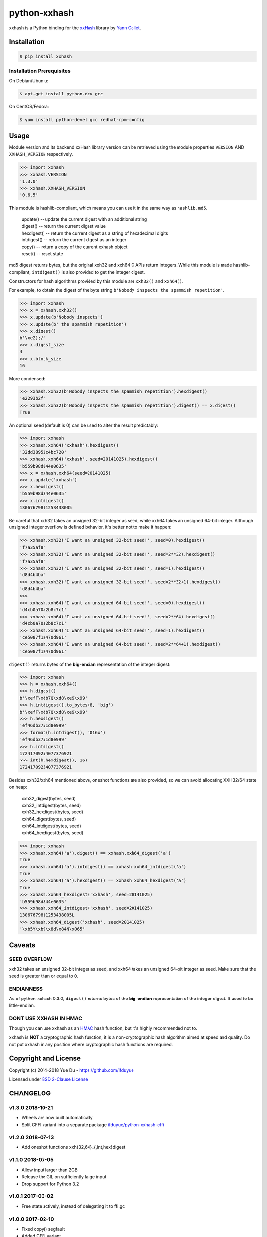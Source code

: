 python-xxhash
=============

.. image:: https://travis-ci.org/ifduyue/python-xxhash.svg?branch=master
    :target: https://travis-ci.org/ifduyue/python-xxhash
    :alt: Travis CI Build Status

.. image:: https://ci.appveyor.com/api/projects/status/f9wv1dhgnoiyuhtd/branch/master?svg=true
    :target: https://ci.appveyor.com/project/duyue/python-xxhash
    :alt: Appveyor Build Status

.. image:: https://img.shields.io/pypi/v/xxhash.svg
    :target: https://pypi.org/project/xxhash/
    :alt: Latest Version

.. image:: https://img.shields.io/pypi/pyversions/xxhash.svg
    :target: https://pypi.org/project/xxhash/
    :alt: Supported Python versions

.. image:: https://img.shields.io/pypi/l/xxhash.svg
    :target: https://pypi.org/project/xxhash/
    :alt: License


.. _HMAC: http://en.wikipedia.org/wiki/Hash-based_message_authentication_code
.. _xxHash: https://github.com/Cyan4973/xxHash
.. _Cyan4973: https://github.com/Cyan4973


xxhash is a Python binding for the xxHash_ library by `Yann Collet`__.

__ Cyan4973_

Installation
------------

.. code-block:: bash

   $ pip install xxhash

Installation Prerequisites
~~~~~~~~~~~~~~~~~~~~~~~~~~~

On Debian/Ubuntu:

.. code-block:: bash

   $ apt-get install python-dev gcc

On CentOS/Fedora:

.. code-block:: bash

   $ yum install python-devel gcc redhat-rpm-config

Usage
--------

Module version and its backend xxHash library version can be retrieved using
the module properties ``VERSION`` AND ``XXHASH_VERSION`` respectively.

.. code-block:: python

    >>> import xxhash
    >>> xxhash.VERSION
    '1.3.0'
    >>> xxhash.XXHASH_VERSION
    '0.6.5'

This module is hashlib-compliant, which means you can use it in the same way as ``hashlib.md5``.

    | update() -- update the current digest with an additional string
    | digest() -- return the current digest value
    | hexdigest() -- return the current digest as a string of hexadecimal digits
    | intdigest() -- return the current digest as an integer
    | copy() -- return a copy of the current xxhash object
    | reset() -- reset state

md5 digest returns bytes, but the original xxh32 and xxh64 C APIs return integers.
While this module is made hashlib-compliant, ``intdigest()`` is also provided to
get the integer digest.

Constructors for hash algorithms provided by this module are ``xxh32()`` and ``xxh64()``.

For example, to obtain the digest of the byte string ``b'Nobody inspects the spammish repetition'``.

.. code-block:: python

    >>> import xxhash
    >>> x = xxhash.xxh32()
    >>> x.update(b'Nobody inspects')
    >>> x.update(b' the spammish repetition')
    >>> x.digest()
    b'\xe2);/'
    >>> x.digest_size
    4
    >>> x.block_size
    16

More condensed:

.. code-block:: python

    >>> xxhash.xxh32(b'Nobody inspects the spammish repetition').hexdigest()
    'e2293b2f'
    >>> xxhash.xxh32(b'Nobody inspects the spammish repetition').digest() == x.digest()
    True

An optional seed (default is 0) can be used to alter the result predictably:

.. code-block:: python

    >>> import xxhash
    >>> xxhash.xxh64('xxhash').hexdigest()
    '32dd38952c4bc720'
    >>> xxhash.xxh64('xxhash', seed=20141025).hexdigest()
    'b559b98d844e0635'
    >>> x = xxhash.xxh64(seed=20141025)
    >>> x.update('xxhash')
    >>> x.hexdigest()
    'b559b98d844e0635'
    >>> x.intdigest()
    13067679811253438005

Be careful that xxh32 takes an unsigned 32-bit integer as seed, while xxh64
takes an unsigned 64-bit integer. Although unsigned integer overflow is
defined behavior, it's better not to make it happen:

.. code-block:: python

    >>> xxhash.xxh32('I want an unsigned 32-bit seed!', seed=0).hexdigest()
    'f7a35af8'
    >>> xxhash.xxh32('I want an unsigned 32-bit seed!', seed=2**32).hexdigest()
    'f7a35af8'
    >>> xxhash.xxh32('I want an unsigned 32-bit seed!', seed=1).hexdigest()
    'd8d4b4ba'
    >>> xxhash.xxh32('I want an unsigned 32-bit seed!', seed=2**32+1).hexdigest()
    'd8d4b4ba'
    >>>
    >>> xxhash.xxh64('I want an unsigned 64-bit seed!', seed=0).hexdigest()
    'd4cb0a70a2b8c7c1'
    >>> xxhash.xxh64('I want an unsigned 64-bit seed!', seed=2**64).hexdigest()
    'd4cb0a70a2b8c7c1'
    >>> xxhash.xxh64('I want an unsigned 64-bit seed!', seed=1).hexdigest()
    'ce5087f12470d961'
    >>> xxhash.xxh64('I want an unsigned 64-bit seed!', seed=2**64+1).hexdigest()
    'ce5087f12470d961'


``digest()`` returns bytes of the **big-endian** representation of the integer
digest:

.. code-block:: python

    >>> import xxhash
    >>> h = xxhash.xxh64()
    >>> h.digest()
    b'\xefF\xdb7Q\xd8\xe9\x99'
    >>> h.intdigest().to_bytes(8, 'big')
    b'\xefF\xdb7Q\xd8\xe9\x99'
    >>> h.hexdigest()
    'ef46db3751d8e999'
    >>> format(h.intdigest(), '016x')
    'ef46db3751d8e999'
    >>> h.intdigest()
    17241709254077376921
    >>> int(h.hexdigest(), 16)
    17241709254077376921

Besides xxh32/xxh64 mentioned above, oneshot functions are also provided,
so we can avoid allocating XXH32/64 state on heap:

    | xxh32_digest(bytes, seed)
    | xxh32_intdigest(bytes, seed)
    | xxh32_hexdigest(bytes, seed)
    | xxh64_digest(bytes, seed)
    | xxh64_intdigest(bytes, seed)
    | xxh64_hexdigest(bytes, seed)

.. code-block:: python

    >>> import xxhash
    >>> xxhash.xxh64('a').digest() == xxhash.xxh64_digest('a')
    True
    >>> xxhash.xxh64('a').intdigest() == xxhash.xxh64_intdigest('a')
    True
    >>> xxhash.xxh64('a').hexdigest() == xxhash.xxh64_hexdigest('a')
    True
    >>> xxhash.xxh64_hexdigest('xxhash', seed=20141025)
    'b559b98d844e0635'
    >>> xxhash.xxh64_intdigest('xxhash', seed=20141025)
    13067679811253438005L
    >>> xxhash.xxh64_digest('xxhash', seed=20141025)
    '\xb5Y\xb9\x8d\x84N\x065'


Caveats
-------

SEED OVERFLOW
~~~~~~~~~~~~~~

xxh32 takes an unsigned 32-bit integer as seed, and xxh64 takes
an unsigned 64-bit integer as seed. Make sure that the seed is greater than
or equal to ``0``.

ENDIANNESS
~~~~~~~~~~~

As of python-xxhash 0.3.0, ``digest()`` returns bytes of the
**big-endian** representation of the integer digest. It used
to be little-endian.

DONT USE XXHASH IN HMAC
~~~~~~~~~~~~~~~~~~~~~~~
Though you can use xxhash as an HMAC_ hash function, but it's
highly recommended not to.

xxhash is **NOT** a cryptographic hash function, it is a
non-cryptographic hash algorithm aimed at speed and quality.
Do not put xxhash in any position where cryptographic hash
functions are required.


Copyright and License
---------------------

Copyright (c) 2014-2018 Yue Du - https://github.com/ifduyue

Licensed under `BSD 2-Clause License <http://opensource.org/licenses/BSD-2-Clause>`_


CHANGELOG
-----------

v1.3.0 2018-10-21
~~~~~~~~~~~~~~~~~

- Wheels are now built automatically
- Split CFFI variant into a separate package `ifduyue/python-xxhash-cffi <https://github.com/ifduyue/python-xxhash-cffi>`_

v1.2.0 2018-07-13
~~~~~~~~~~~~~~~~~

- Add oneshot functions xxh{32,64}_{,int,hex}digest

v1.1.0 2018-07-05
~~~~~~~~~~~~~~~~~

- Allow input larger than 2GB
- Release the GIL on sufficiently large input
- Drop support for Python 3.2

v1.0.1 2017-03-02
~~~~~~~~~~~~~~~~~~

- Free state actively, instead of delegating it to ffi.gc

v1.0.0 2017-02-10
~~~~~~~~~~~~~~~~~~

- Fixed copy() segfault
- Added CFFI variant

v0.6.3 2017-02-10
~~~~~~~~~~~~~~~~~~

- Fixed copy() segfault

v0.6.2 2017-02-10
~~~~~~~~~~~~~~~~~~

- Upgrade xxHash to v0.6.2

v0.6.1 2016-06-26
~~~~~~~~~~~~~~~~~~

- Upgrade xxHash to v0.6.1

v0.5.0 2016-03-02
~~~~~~~~~~~~~~~~~~

- Upgrade xxHash to v0.5.0

v0.4.3 2015-08-21
~~~~~~~~~~~~~~~~~~

- Upgrade xxHash to r42

v0.4.1 2015-08-16
~~~~~~~~~~~~~~~~~~

- Upgrade xxHash to r41

v0.4.0 2015-08-05
~~~~~~~~~~~~~~~~~~

- Added method reset
- Upgrade xxHash to r40

v0.3.2 2015-01-27
~~~~~~~~~~~~~~~~~~

- Fixed some typos in docstrings

v0.3.1 2015-01-24
~~~~~~~~~~~~~~~~~~

- Upgrade xxHash to r39

v0.3.0 2014-11-11
~~~~~~~~~~~~~~~~~~

- Change digest() from little-endian representation to big-endian representation of the integer digest.
  This change breaks compatibility (digest() results are different).

v0.2.0 2014-10-25
~~~~~~~~~~~~~~~~~~

- Make this package hashlib-compliant

v0.1.3 2014-10-23
~~~~~~~~~~~~~~~~~~

- Update xxHash to r37

v0.1.2 2014-10-19
~~~~~~~~~~~~~~~~~~

- Improve: Check XXHnn_init() return value.
- Update xxHash to r36

v0.1.1 2014-08-07
~~~~~~~~~~~~~~~~~~

- Improve: Can now be built with Visual C++ Compiler.

v0.1.0 2014-08-05
~~~~~~~~~~~~~~~~~~

- New: XXH32 and XXH64 type, which support partially update.
- Fix: build under Python 3.4

v0.0.2 2014-08-03
~~~~~~~~~~~~~~~~~~

- NEW: Support Python 3

v0.0.1 2014-07-30
~~~~~~~~~~~~~~~~~~

- NEW: xxh32 and xxh64
